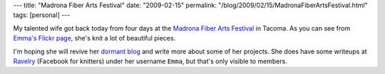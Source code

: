 ---
title: "Madrona Fiber Arts Festival"
date: "2009-02-15"
permalink: "/blog/2009/02/15/MadronaFiberArtsFestival.html"
tags: [personal]
---



.. image:: https://farm4.static.flickr.com/3455/3265086349_5ccc9da279.jpg?v=0
    :alt: Father and Son Warwick Hats
    :target: http://www.flickr.com/photos/21271969@N06/
    :class: right-float

My talented wife got back today from four days at the
`Madrona Fiber Arts Festival`_ in Tacoma.
As you can see from `Emma's Flickr page`_,
she's knit a lot of beautiful pieces.

I'm hoping she will revive her `dormant blog`_
and write more about some of her projects.
She does have some writeups at `Ravelry`_ (Facebook for knitters)
under her username ``Emma``, but that's only visible to members.

.. _Emma's Flickr page:
    http://www.flickr.com/photos/21271969@N06/
.. _Madrona Fiber Arts Festival:
    http://www.madronafiberarts.com/
.. _dormant blog:
    http://www.emmabart.com/Meanderings/
.. _Ravelry:
    http://www.ravelry.com/

.. _permalink:
    /blog/2009/02/15/MadronaFiberArtsFestival.html
